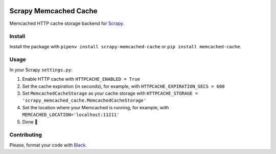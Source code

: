 .. image:: https://img.shields.io/travis/cuducos/scrapy-memcached-cache.svg
   :alt: Travis
   :target: https://travis-ci.org/cuducos/scrapy-memcached-cache

.. image:: https://img.shields.io/pypi/v/scrapy-memcached-cache.svg
   :alt: PyPI
   :target: https://pypi.org/project/scrapy-memcached-cache/

Scrapy Memcached Cache
======================

Memcached HTTP cache storage backend for `Scrapy <https://scrapy.org/>`_.

Install
-------

Install the package with ``pipenv install scrapy-memcached-cache`` or ``pip install memcached-cache``.

Usage
-----

In your Scrapy ``settings.py``:

1. Enable HTTP cache with ``HTTPCACHE_ENABLED = True``
2. Set the cache expiration (in seconds), for example, with ``HTTPCACHE_EXPIRATION_SECS = 600``
3. Set ``MemcachedCacheStorage`` as your cache storage with ``HTTPCACHE_STORAGE = 'scrapy_memcached_cache.MemcachedCacheStorage'``
4. Set the location where your Memcached is running, for example, with ``MEMCACHED_LOCATION='localhost:11211'``
5. Done 🎉

Contributing
------------

Please, format your code with `Black <https://github.com/ambv/black>`_.

